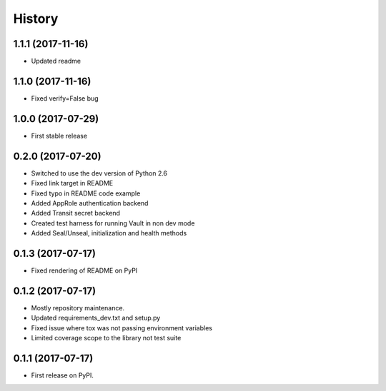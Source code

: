 =======
History
=======

1.1.1 (2017-11-16)
------------------

* Updated readme

1.1.0 (2017-11-16)
------------------

* Fixed verify=False bug

1.0.0 (2017-07-29)
------------------

* First stable release

0.2.0 (2017-07-20)
------------------

* Switched to use the dev version of Python 2.6
* Fixed link target in README
* Fixed typo in README code example
* Added AppRole authentication backend
* Added Transit secret backend
* Created test harness for running Vault in non dev mode
* Added Seal/Unseal, initialization and health methods

0.1.3 (2017-07-17)
------------------

* Fixed rendering of README on PyPI

0.1.2 (2017-07-17)
------------------

* Mostly repository maintenance.
* Updated requirements_dev.txt and setup.py
* Fixed issue where tox was not passing environment variables
* Limited coverage scope to the library not test suite

0.1.1 (2017-07-17)
------------------

* First release on PyPI.

